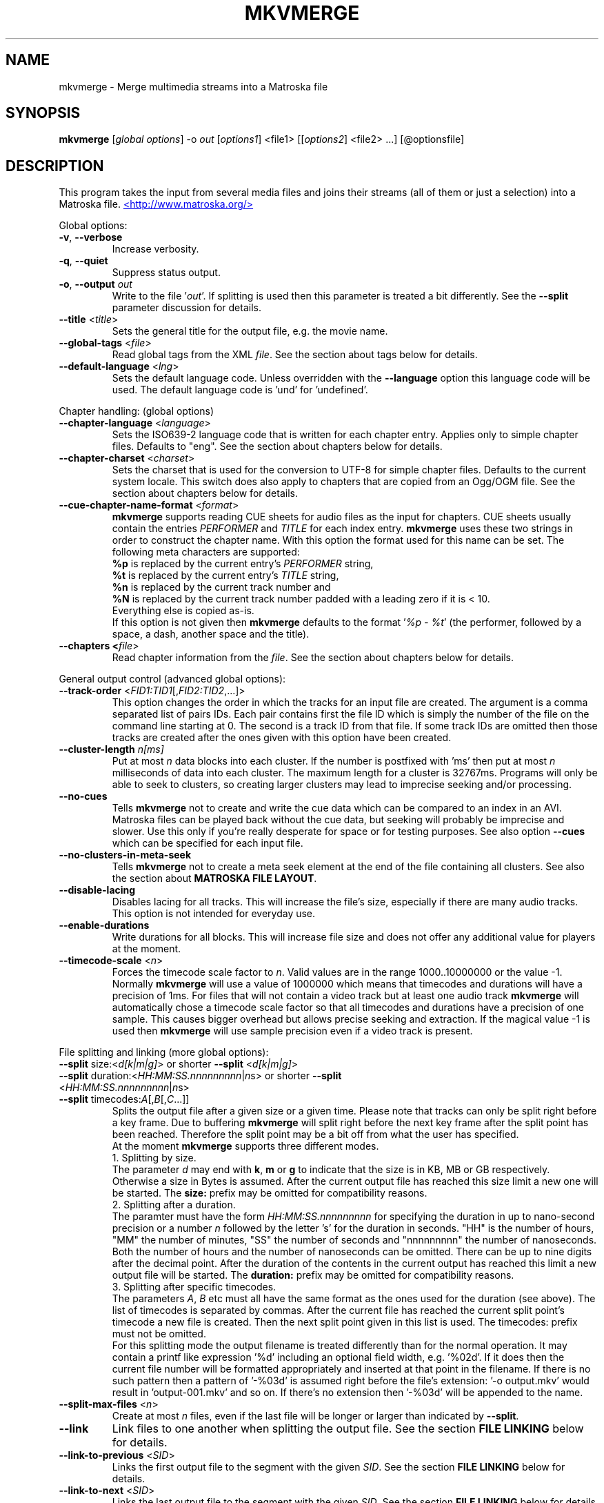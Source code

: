 .TH MKVMERGE "1" "March 2008" "mkvmerge v2.2.0" "User Commands"


.SH NAME
mkvmerge \- Merge multimedia streams into a Matroska file


.SH SYNOPSIS
.B mkvmerge
[\fIglobal options\fR] \-o \fIout\fR [\fIoptions1\fR] <file1> [[\fIoptions2\fR] <file2> ...] [@optionsfile]


.SH DESCRIPTION
.LP
This program takes the input from several media files and joins
their streams (all of them or just a selection) into a Matroska file.
.UR http://www.matroska.org/
<http://www.matroska.org/>
.UE


.LP
Global options:
.TP
\fB\-v\fR, \fB\-\-verbose\fR
Increase verbosity.
.TP
\fB\-q\fR, \fB\-\-quiet\fR
Suppress status output.
.TP
\fB\-o\fR, \fB\-\-output\fR \fIout\fR
Write to the file '\fIout\fR'.
If splitting is used then this parameter is treated a bit differently.
See the \fB\-\-split\fR parameter discussion for details.
.TP
\fB\-\-title\fR <\fItitle\fR>
Sets the general title for the output file, e.g. the movie name.
.TP
\fB\-\-global\-tags\fR <\fIfile\fR>
Read global tags from the XML \fIfile\fR. See the section about tags
below for details.
.TP
\fB\-\-default\-language\fR <\fIlng\fR>
Sets the default language code. Unless overridden with the \fB\-\-language\fR
option this language code will be used. The default language code is 'und'
for 'undefined'.

.LP
Chapter handling: (global options)
.TP
\fB\-\-chapter\-language\fR <\fIlanguage\fR>
Sets the ISO639-2 language code that is written for each chapter entry. Applies
only to simple chapter files. Defaults to "eng". See the section about chapters
below for details.
.TP
\fB\-\-chapter\-charset\fR <\fIcharset\fR>
Sets the charset that is used for the conversion to UTF-8 for simple chapter
files.
Defaults to the current system locale.
This switch does also apply to chapters that are copied from an Ogg/OGM file.
See the section about chapters below for details.
.TP
\fB\-\-cue\-chapter\-name\-format\fR <\fIformat\fR>
\fBmkvmerge\fR supports reading CUE sheets for audio files as the input for
chapters. CUE sheets usually contain the entries \fIPERFORMER\fR and
\fITITLE\fR for each index entry. \fBmkvmerge\fR uses these two strings
in order to construct the chapter name. With this option the format used
for this name can be set. The following meta characters are supported:
.br
\fB%p\fR is replaced by the current entry's \fIPERFORMER\fR string,
.br
\fB%t\fR is replaced by the current entry's \fITITLE\fR string,
.br
\fB%n\fR is replaced by the current track number and
.br
\fB%N\fR is replaced by the current track number padded with a leading zero if
it is < 10.
.br
Everything else is copied as-is.
.br
If this option is not given then \fBmkvmerge\fR defaults to the
format '\fI%p - %t\fR' (the performer, followed by a space, a dash,
another space and the title).
.TP
\fB\-\-chapters <\fIfile\fR>
Read chapter information from the \fIfile\fR. See the section about chapters
below for details.

.LP
General output control (advanced global options):
.TP
\fB\-\-track\-order\fR <\fIFID1:TID1\fR[,\fIFID2:TID2\fR,...]>
This option changes the order in which the tracks for an input file are
created. The argument is a comma separated list of pairs IDs. Each pair
contains first the file ID which is simply the number of the file on the
command line starting at 0. The second is a track ID from that file.
If some track IDs are omitted then those tracks are created after the
ones given with this option have been created.
.TP
\fB\-\-cluster\-length \fR \fIn[ms]\fR
Put at most \fIn\fR data blocks into each cluster. If the number is
postfixed with 'ms' then put at most \fIn\fR milliseconds of data into
each cluster. The maximum length for a cluster is 32767ms. Programs will
only be able to seek to clusters, so creating larger clusters may lead to
imprecise seeking and/or processing.
.TP
\fB\-\-no\-cues\fR
Tells \fBmkvmerge\fR not to create and write the cue data which can be compared
to an index in an AVI. Matroska files can be played back without the cue
data, but seeking will probably be imprecise and slower. Use this only if
you're really desperate for space or for testing purposes. See also option
\fB\-\-cues\fR which can be specified for each input file.
.TP
\fB\-\-no\-clusters\-in\-meta\-seek\fR
Tells \fBmkvmerge\fR not to create a meta seek element at the end of the file
containing all clusters. See also the section about \fBMATROSKA FILE LAYOUT\fR.
.TP
\fB\-\-disable\-lacing\fR
Disables lacing for all tracks. This will increase the file's size, especially
if there are many audio tracks. This option is not intended for everyday use.
.TP
\fB\-\-enable\-durations\fR
Write durations for all blocks. This will increase file size and does not
offer any additional value for players at the moment.
.TP
\fB\-\-timecode\-scale\fR <\fIn\fR>
Forces the timecode scale factor to \fIn\fR.
Valid values are in the range 1000..10000000 or the value -1.
Normally \fBmkvmerge\fR will use a value of 1000000 which
means that timecodes and durations will have a precision of 1ms.
For files that will not contain a video track but at least one audio
track \fBmkvmerge\fR will automatically chose a timecode scale factor so
that all timecodes and durations have a precision of one sample.
This causes bigger overhead but allows precise seeking and extraction.
If the magical value -1 is used then \fBmkvmerge\fR will use sample precision
even if a video track is present.

.LP
File splitting and linking (more global options):
.TP
\fB\-\-split\fR size:<\fId[k|m|g]\fR> or shorter \fB\-\-split\fR <\fId[k|m|g]\fR>
.TP
\fB\-\-split\fR duration:<\fIHH:MM:SS.nnnnnnnnn\fR|\fIn\fRs> or shorter \fB\-\-split\fR <\fIHH:MM:SS.nnnnnnnnn\fR|\fIn\fRs>
.TP
\fB\-\-split\fR timecodes:\fIA\fR[,\fIB\fR[,\fIC\fR...]]
Splits the output file after a given size or a given time.
Please note that tracks can only be split right before a key frame.
Due to buffering \fBmkvmerge\fR will split right before the next
key frame after the split point has been reached.
Therefore the split point may be a bit off from what the user has specified.
.br
At the moment \fBmkvmerge\fR supports three different modes.
.br
1. Splitting by size.
.br
The parameter \fId\fR may end with \fBk\fR, \fBm\fR or \fBg\fR to indicate
that the size is in KB, MB or GB respectively.
Otherwise a size in Bytes is assumed.
After the current output file has reached this size limit a new one will
be started.
The \fBsize:\fR prefix may be omitted for compatibility reasons.
.br
2. Splitting after a duration.
.br
The paramter must have the form \fIHH:MM:SS.nnnnnnnnn\fR for specifying the
duration in up to nano-second precision or a number \fIn\fR followed by the
letter 's' for the duration in seconds.
"HH" is the number of hours, "MM" the number of minutes, "SS" the number
of seconds and "nnnnnnnnn" the number of nanoseconds.
Both the number of hours and the number of nanoseconds can be omitted.
There can be up to nine digits after the decimal point.
After the duration of the contents in the current output has reached this limit
a new output file will be started.
The \fBduration:\fR prefix may be omitted for compatibility reasons.
.br
3. Splitting after specific timecodes.
.br
The parameters \fIA\fR, \fIB\fR etc must all have the same format as the ones
used for the duration (see above).
The list of timecodes is separated by commas.
After the current file has reached the current split point's timecode a new
file is created.
Then the next split point given in this list is used.
The \fRtimecodes:\fR prefix must not be omitted.
.br
For this splitting mode the output filename is treated differently than for
the normal operation. It may contain a printf like expression '%d' including
an optional field width, e.g. '%02d'. If it does then the current file number
will be formatted appropriately and inserted at that point in the filename.
If there is no such pattern then a pattern of '-%03d' is assumed right before
the file's extension: '-o output.mkv' would result in 'output-001.mkv' and
so on. If there's no extension then '-%03d' will be appended to the name.
.TP
\fB\-\-split\-max\-files\fR <\fIn\fR>
Create at most \fIn\fR files, even if the last file will be longer or larger
than indicated by \fB\-\-split\fR.
.TP
\fB\-\-link\fR
Link files to one another when splitting the output file. See the
section \fBFILE LINKING\fR below for details.
.TP
\fB\-\-link\-to\-previous\fR <\fISID\fR>
Links the first output file to the segment with the given \fISID\fR. See the
section \fBFILE LINKING\fR below for details.
.TP
\fB\-\-link\-to\-next\fR <\fISID\fR>
Links the last output file to the segment with the given \fISID\fR. See the
section \fBFILE LINKING\fR below for details.

.LP
Attachment support (more global options):
.TP
\fB\-\-attachment\-description\fR <\fIdescription\fR>
Plain text description of the following attachment. Applies to the next
\fB\-\-attach\-file\fR or \fB\-\-attach\-file\-once\fR command.
.TP
\fB\-\-attachment\-mime\-type\fR <\fIMIME type\fR>
MIME type of the following attachment. Applies to the next
\fB\-\-attach\-file\fR or \fB\-\-attach\-file\-once\fR command.
A list of officially recognized MIME types can be found e.g. at
.UR ftp://ftp.isi.edu/in-notes/iana/assignments/media-types/media-types
<ftp://ftp.isi.edu/in-notes/iana/assignments/media-types/media-types>
The MIME type is mandatory for an attachment.
.TP
\fB\-\-attachment\-name\fR <\fIname\fR>
Sets the name that will be stored in the output file for this attachment.
If this option is not given then the name will be derived from the
file name of the attachment as given with the \fB\-\-attach\-file\fR or
the \fB\-\-attach\-file\-once\fR option.
.TP
\fB\-\-attach\-file\fR <\fIfile name\fR>
.TP
\fB\-\-attach\-file\-once\fR <\fIfile name\fR>
Creates a file attachment inside the Matroska file. The MIME type must have
been set before this option can used. The difference between the two forms
is that during splitting the files attached with \fB\-\-attach\-file\fR are
attached to all output files while the ones attached with
\fB\-\-attach\-file\-once\fR are only attached to the first file created.
If splitting is not used then both do the same.
.br
\fBmkvextract\fR can be used to extract attached files from a Matroska file.
.br
\fBNote:\fR If an input file is a Matroska file then the attached files will
not be copied to the output file(s). This may change in the future.


.LP
Options that can be used for each input file:
.TP
\fB\-a\fR, \fB\-\-atracks\fR <\fIn\fR,\fIm\fR,...>
Copy the audio tracks \fIn\fR, \fIm\fR etc. The numbers are track IDs which
can be obtained with the \fB\-\-identify\fR switch. They're \fBnot\fR simply
the track numbers (see section \fBTRACK IDS\fR). Default: copy all audio
tracks.
.TP
\fB\-d\fR, \fB\-\-vtracks\fR <\fIn\fR,\fIm\fR,...>
Copy the video tracks \fIn\fR, \fIm\fR etc. The numbers are track IDs which
can be obtained with the \fB\-\-identify\fR switch (see
section \fBTRACK IDS\fR). They're \fBnot\fR simply
the track numbers. Default: copy all video tracks.
.TP
\fB\-s\fR, \fB\-\-stracks\fR <\fIn\fR,\fIm\fR,...>
Copy the subtitle tracks \fIn\fR, \fIm\fR etc. The numbers are track IDs which
can be obtained with the \fB\-\-identify\fR switch (see
section \fBTRACK IDS\fR). They're \fBnot\fR simply
the track numbers. Default: copy all subtitle tracks.
.TP
\fB\-b\fR, \fB\-\-btracks\fR <\fIn\fR,\fIm\fR,...>
Copy the button tracks \fIn\fR, \fIm\fR etc.
The numbers are track IDs which can be obtained with the \fB\-\-identify\fR
switch (see section \fBTRACK IDS\fR).
They're \fBnot\fR simply the track numbers.
Default: copy all button tracks.
.TP
\fB\-A\fR, \fB\-\-noaudio\fR
Don't copy any audio track from this file.
.TP
\fB\-D\fR, \fB\-\-novideo\fR
Don't copy any video track from this file.
.TP
\fB\-S\fR, \fB\-\-nosubs\fR
Don't copy any subtitle track from this file.
.TP
\fB\-B\fR, \fB\-\-nobuttons\fR
Don't copy any button track from this file.
.TP
\fB\-\-no\-chapters\fR
If the source is a Matroska file then don't copy chapters from it.
.TP
\fB\-\-no\-attachments\fR
If the source is a Matroska file then don't copy attachments from it.
.TP
\fB\-\-no\-tags\fR
If the source is a Matroska file then don't copy tags from it.
.TP
\fB\-y\fR, \fB\-\-sync\fR <\fITID\fR:\fId\fR[,\fIo\fR[/\fIp\fR]]>
Adjust the timecodes of the track with the id \fITID\fR by \fId\fR
ms. The track IDs are the same as the ones given with \fB\-\-identify\fR (see
section \fBTRACK IDS\fR).
.br
\fIo\fR/\fIp\fR: adjust the timestamps by \fIo\fR/\fIp\fR to fix
linear drifts. \fIp\fR defaults to 1 if omitted. Both \fIo\fR and
\fIp\fR can be floating point numbers.
.br
Defaults: no manual sync correction (which is the same as \fId\fR = 0 and
\fIo\fR/\fIp\fR = 1.0).
.br
This option can be used multiple times for an input file applying to several
tracks by selecting different track IDs each time.
\fB\-\-cues\fR <\fITID\fR:\fInone\fR|\fIiframes\fR|\fIall\fR>
Controls for which tracks cue (index) entries are created for the given track
(see section \fBTRACK IDS\fR). \fInone\fR inhibits the creation of cue entries.
For \fIiframes\fR only blocks with no backward or forward
references ( = I frames in video tracks) are put into the cue sheet. \fIall\fR
causes \fBmkvmerge\fR to create cue entries for all blocks which will make
the file very big.
.br
The default is \fIiframes\fR for video tracks and \fInone\fR for all others.
See also option \fB\-\-no\-cues\fR which inhibits the creation of cue
entries regardless of the \fB\-\-cues\fR options used.
.br
This option can be used multiple times for an input file applying to several
tracks by selecting different track IDs each time.
.TP
\fB\-\-default\-track\fR <\fITID[:bool]\fR>
Sets the 'default' flag for the given track (see section \fBTRACK IDS\fR)
if the optional argument \fIbool\fR is not present.
If the user does not explicitly select a track himself then the player should
prefer the track that has his 'default' flag set. Only one track of each kind
(audio, video, subtitles, buttons) can have his 'default' flag set.
If the user wants no track to have the default track flag set then he has to
set \fIbool\fR to \fI0\fR for all tracks.
.br
This option can be used multiple times for an input file applying to several
tracks by selecting different track IDs each time.
.TP
\fB\-\-blockadd\fR <\fITID\fR:\fIlevel\fR>
Keep only the BlockAdditions up to this \fIlevel\fR for the given track.
The default is to keep all levels.
This option only affects certain kinds of codecs like WAVPACK4.
.TP
\fB\-\-track\-name\fR <\fITID\fR:\fIname\fR>
Sets the track name for the given track (see section \fBTRACK IDS\fR) to
\fIname\fR.
.TP
\fB\-\-language\fR <\fITID\fR:\fIlanguage\fR>
Sets the language for the given track (see section \fBTRACK IDS\fR). Both
ISO639-2 language codes and ISO639-1 country codes are allowed. The country
codes will be converted to language codes automatically.
All languages including their ISO639-2 codes can be
listed with the \fB\-\-list\-languages\fR option.
.br
This option can be used multiple times for an input file applying to several
tracks by selecting different track IDs each time.
.TP
\fB\-t\fR, \fB\-\-tags\fR <\fITID\fR:\fIfile\fR>
Read tags for the track with the number \fITID\fR from the \fIfile\fR. See
the section about tags below for details.
.TP
\fB\-\-aac\-is\-sbr\fR <\fITID[:0|1]\fR>
Tells \fBmkvmerge\fR that the track with the ID \fITID\fR is SBR AAC (also
known as HE-AAC or AAC+). This options is needed if a) the source file is an
AAC file (NOT for a Matroska file) and b) the AAC file contains SBR AAC data.
The reason for this switch is that it is technically impossible to
automatically tell normal AAC data from SBR AAC data without decoding a
complete AAC frame. As there are several patent issues with AAC decoders I
won't implement this decoding stage. So for SBR AAC files this switch is
mandatory. The resulting file might not play back correctly or even not at
all if the switch was omitted.
.br
If the source file is a Matroska file then the CodecID should be enough to
detect SBR AAC. However, if the CodecID is wrong then this switch can be used
to correct that.
.br
If mkvmerge wrongfully detects that an AAC file is SBR then you can add
":0" to the track ID.
.TP
\fB\-\-timecodes\fR <\fITID\fR:\fIfilename\fR>
Read the timecodes to be used for the specific track ID from \fIfilename\fR.
These timecodes forcefully override the timecodes that \fBmkvmerge\fR
normally calculates. Read the section about \fBEXTERNAL TIMECODE FILES\fR.
.TP
\fB\-\-default\-duration\fR <\fITID\fR:\fIx\fR>
Forces the default duration of a given track to the specified value.
The argument \fIx\fR must be postfixed with \fBs\fR, \fBms\fR, \fBus\fR,
\fBns\fR or \fBfps\fR to specify the default duration in seconds, milliseconds,
microseconds, nanoseconds or "frames per second" respectively.
The number \fIx\fR itself can be a floating point number or a fraction.
.br
This argument is mainly useful for debugging purposes and should normally
not be used.
If the default duration is not forced then mkvmerge will try to derive the
track's default duration from the container and/or codec used.
The only case in which this option is of use is when adding AVC/h.264
elementary streams because these do not contain information about their
number of frames or a default duration for each frame.
For such files \fBmkvmerge\fR will assume a default duration of 25fps
unless overridden.
.TP
\fB\-\-nalu\-size\-length\fR <\fITID\fR:\fIn\fR>
Forces the NALU size length to \fIn\fR bytes.
This parameter is only used if the AVC/h.264 elementary stream packetizer
is used.
If left out it defaults to 2 bytes, but there are files that contain frames or
slices that are bigger than 65535 bytes.
For such files you have to use this parameter and increase the size to 3 or
\fBmkvmerge\fR will abort with an error.
.TP
\fB\-\-append\-to\fR <\fISFID1:STID1:DFID1:DTID1\fR[,...]>
This option controls to which track another track is appended.
Each spec contains four IDs: a file ID, a track ID, another file ID and
a second track ID.
The first pair, "source file ID" and "source track ID", identifies the track
that is to be appended.
The second pair, "destination file ID" and "destination track ID", identifies
the track the first one is appended to.
.br
If this option has been omitted then a standard mapping is used.
This standard mapping appends each track from the current file to a track
from the previous file with the same track ID.
This allows for easy appending if a movie has been split into two parts
and both file have the same number of tracks and track IDs with the
command
.br
\fBmkvmerge -o output.mkv part1.mkv +part2.mkv\fR

.LP
Options that only apply to video tracks:
.TP
\fB\-f\fR, \fB\-\-fourcc\fR <\fITID\fR:\fIFourCC\fR>
Forces the FourCC to the specified value. Works only for video tracks in the
\'MS compatibility mode'.
.TP
\fB\-\-display\-dimensions\fR <\fITID\fR:\fIwidth\fRx\fIheight\fR>
Matroska files contain two values that set the display properties that a
player should scale the image on playback to: display width and display height.
These values can be set with this option, e.g. '1:640x480'.
.br
Another way to specify the values is to use the
\fB\-\-aspect\-ratio\fR or the \fB\-\-aspect\-ratio\-factor\fR
option (see below).
These options are mutually exclusive.
.TP
\fB\-\-aspect\-ratio\fR <\fITID\fR:\fIar\fR|\fIw\fR/\fIh\fR>
Matroska files contain two values that set the display properties that
a player should scale the image on playback to: display width and
display height.  With this option \fBmkvmerge\fR will automatically
calculate the display width and display height based on the image's
original width and height and the aspect ratio given with this option.
The ratio can be given either as a floating point number or as
\'width/height', e.g. 16/9.
.TP
\fB\-\-aspect\-ratio\-factor\fR <\fITID\fR:\fIar\fR|\fIw\fR/\fIh\fR>
Another way to set the aspect ratio is to specify a factor. The original
aspect ratio is first multiplied with this factor and used as the target
aspect ratio afterwards.
.br
Another way to specify the values is to use the
\fB\-\-aspect\-ratio\fR option (see above). These options are mutually
exclusive.
.TP
\fB\-\-cropping\fR <\fITID\fR:\fIleft\fR,\fItop\fR,\fIright\fR,\fIbottom\fR>
Sets the pixel cropping parameters of a video track to the given values.
.TP
\fB\-\-stereo\-mode\fR <\fITID\fR:\fIn\fR|\fIkeyword\fR>
Sets the stereo mode for the video track with the track ID \fITID\fR.
The mode can either be a number \fIn\fR between 0 and 3 or one of the
keywords \fInone\fR (same as n=0), \fIright\fR (same as n=1), \fIleft\fR
(same as n=2) or \fIboth\fR (same as n=3).
.LP
Options that only apply to text subtitle tracks:
.TP
\fB\-\-sub\-charset\fR <\fITID\fR:\fIcharset\fR>
Sets the charset for the conversion to UTF-8 for UTF-8 subtitles for the given
track ID. If not specified the charset will be derived from the current locale
settings. Note that a charset is not needed for subtitles read from Matroska
files or from Kate streams, as these are always stored in UTF-8.
.br
This option can be used multiple times for an input file applying to several
tracks by selecting different track IDs each time.
.LP
Options that only apply to VobSub subtitle tracks:
.TP
\fB\-\-compression\fR <\fITID\fR:\fImethod\fR>
Selects the compression method to be used for the VobSub track. Note that the
player also has to support this method! Valid values are 'none' and 'zlib'.
The default is 'zlib' compression.
.LP
Other options:
.TP
\fB\-i\fR, \fB\-\-identify\fR <\fIfilename\fR>
Will let \fBmkvmerge\fR probe the single file and report its type, the tracks
contained in the file and their track IDs. If this option is used then the
only other option allowed is the filename.
.TP
\fB\-l\fR, \fB\-\-list\-types\fR
Lists supported input file types.
.TP
\fB\-\-list\-languages\fR
Lists all languages and their ISO639-2 code which can be used with the
\fB\-\-language\fR option.
.TP
\fB\-\-priority\fR <\fIpriority\fR>
Sets the process priority that \fBmkvmerge\fR runs with. Valid values are
"lowest", "lower", "normal", "higher" and "highest". If nothing is given then
"normal" is used. On Unix like systems \fBmkvmerge\fR will use the nice(2)
function. Therefore only the super user can use "higher" and "highest". On
Windows all values are useable for every user.
.TP
\fB\-\-command\-line\-charset\fR <\fIcharset\fR>
Sets the charset to convert strings given on the command line from. It defaults
to the charset given by system's current locale. This settings applies to
arguments of the following options: \fB\-\-title\fR, \fB\-\-track\-name\fR and
\fB\-\-attachment\-description\fR.
.TP
\fB\-\-output\-charset\fR <\fIcharset\fR>
Sets the charset to which strings are converted that are to be output.
It defaults to the charset given by system's current locale.
.TP
\fB-r\fR, \fB\-\-redirect\-output\fR <\fIfilename\fR>
Writes all messages to the file \fIfilename\fR instead of to the console.
While this can be done easily with output redirection there are cases in which
this option is needed: when the terminal reinterprets the output before
writing it to a file.
The charset set with \fB\-\-output-charset\fR is honored.
.TP
\fB@\fR\fIoptionsfile\fR
Reads additional command line arguments from the file \fIoptionsfile\fR.
Lines whose first non-whitespace character is a hash mark (#) are treated
as comments and ignored. White spaces at the start and end of a line will
be stripped. Each line must contain exactly one option.
There is no meta character escaping.
.br
The command line \fBmkvmerge \-o "my file.mkv" -A "a movie.avi" sound.ogg\fR
could be converted into the following option file:
.br
# Write to the file "my file.mkv".
.br
\-o
.br
my file.mkv
.br
# Only take the video from "a movie.avi".
.br
\-A
.br
a movie.avi
.br
sound.ogg
.TP
\fB\-h\fR, \fB\-\-help\fR
Show usage information.
.TP
\fB\-V\fR, \fB\-\-version\fR
Show version information.


.SH USAGE
.LP
For each file the user can select which tracks \fBmkvmerge\fR should take.
They are all put into the file specified with '-o'. A list of known
(and supported) source formats can be obtained with the '-l' option.


.SH EXAMPLES
.LP
Let's assume you have a file called \fIMyMovie.avi\fP and the audio track in a
separate file, e.g. \fIMyMovie.wav\fP. First you want to encode the audio to
OGG:
.LP
$ \fBoggenc -q4 -oMyMovie.ogg MyMovie.wav\fP
.LP
After a couple of minutes you can join video and audio:
.LP
$ \fBmkvmerge -o MyMovie-with-sound.mkv MyMovie.avi MyMovie.ogg\fP
.LP
If your AVI already contains an audio track then it will be copied as well
(if \fBmkvmerge\fR supports the audio format). To avoid that simply do
.LP
$ \fBmkvmerge -o MyMovie-with-sound.mkv -A MyMovie.avi MyMovie.ogg\fP
.LP
After some minutes of consideration you rip another audio track, e.g.
the director's comments or another language to \fIMyMovie-add-audio.wav\fP.
Encode it again and join it up with the other file:
.LP
$ \fBoggenc -q4 -oMyMovie-add-audio.ogg MyMovie-add-audio.wav\fP
.br
$ \fBmkvmerge -o MM-complete.mkv MyMovie-with-sound.mkv MyMovie-add-audio.ogg\fP
.LP
The same result can be achieved with
.LP
$ \fBmkvmerge -o MM-complete.mkv -A MyMovie.avi MyMovie.ogg \\\fP
.br
  \fBMyMovie-add-audio.ogg\fP
.LP
Now fire up mplayer and enjoy. If you have multiple audio tracks (or even
video tracks) then you can tell mplayer which track to play with the
\&'\fB-vid\fP' and '\fB-aid\fP' parameters. These are 0-based and do not
distinguish between video and audio.
.LP
If you need an audio track synchronized you can do that easily. First find
out which track ID the Vorbis track has with
.LP
$ \fBmkvmerge --identify outofsync.ogg\fP
.LP
Now you can use that ID in the following command line:
.LP
$ \fBmkvmerge -o goodsync.mkv -A source.avi -y 12345:200 outofsync.ogg\fP
.LP
This would add 200ms of silence at the beginning of the audio track with the
ID 12345 taken from \fIoutofsync.ogg\fP.
.LP
Some movies start synced correctly but slowly drift out of sync. For these
kind of movies you can specify a delay factor that is applied to all
timestamps - no data is added or removed. So if you make that factor too
big or too small you'll get bad results. An example is that an episode
I transcoded was 0.2 seconds out of sync at the end of the movie which
was 77340 frames long. At 29.97fps 0.2 seconds correspond to approx. 6
frames. So I did
.LP
$ \fBmkvmerge -o goodsync.mkv -y 23456:0,77346/77340 outofsync.mkv\fP
.LP
The result was fine.
.LP
The sync options can also be used for subtitles in the same manner.
.LP
For text subtitles you can either use some Windows software (like
\fBSubRipper\fR) or the \fBsubrip\fR package found in \fBtranscode(1)\fR's
sources (in \fBcontrib/subrip\fR). The general process is:
.TP
1.
extract a raw subtitle stream from the source:
.br
$ \fBtccat -i /path/to/copied/dvd/ -T 1 -L | \\
.br
    tcextract -x ps1 -t vob -a 0x20 | \\
.br
    subtitle2pgm -o mymovie\fP
.TP
2.
convert the resulting PGM images to text with \fBgocr\fP:
.br
$ \fBpgm2txt mymovie\fP
.TP
3.
spell-check the resulting text files:
.br
$ \fBispell -d american *txt\fP
.TP
4.
convert the text files to a SRT file:
.br
$ \fBsrttool -s -w -i mymovie.srtx -o mymovie.srt\fP
.LP
The resulting file can be used as another input file for \fBmkvmerge\fR:
.LP
$ \fBmkvmerge -o mymovie.mkv mymovie.avi mymovie.srt\fP
.LP
If you want to specify the language for a given track then this is easily
done. First find out the ISO639-2 code for your language. \fBmkvmerge\fR
can list all of those codes for you:
.LP
$ \fBmkvmerge --list-languages\fR
.LP
Search the list for the languages you need. Let's assume you have put two
audio tracks into a Matroska file and want to set their language codes and
that their track IDs are 2 and 3. This can be done with
.LP
$ \fBmkvmerge -o with-lang-codes.mkv --language 2:ger --language 3:dut
without-lang-codes.mkv\fR
.LP
As you can see you can use the \fB--language\fR switch multiple times.
.LP
Maybe you'd also like to have the player use the Dutch language as the default
language. You also have extra subtitles, e.g. in English and French, and want
to have the player display the French ones by default. This can be done with
.LP
$ \fBmkvmerge -o with-lang-codes.mkv --language 2:ger --language 3:dut
--default-track 3 without-lang-codes.mkv --language 0:eng english.srt
--default-track 0 --language 0:fre french.srt\fR
.LP
If you do not see the language or default track flags that you've specified
in \fBmkvinfo\fR's output then please read the section about \fBDEFAULT
VALUES\fR.


.SH TRACK IDS
.LP
Some of the options for \fBmkvmerge\fR need a track ID to specify which track
they should be applied to.
Those track IDs are printed by the readers when demuxing the current input
file, or if \fBmkvmerge\fR is called with the \fB\-\-identify\fR option.
An example for such output:
.LP
$ \fBmkvmerge -i v.mkv\fR
.br
File 'v.mkv': container: Matroska
.br
Track ID 1: video (V_MS/VFW/FOURCC, DIV3)
.br
Track ID 2: audio (A_MPEG/L3)
.LP
Track IDs are assigned like this:
.TP
*
AVI files: The video track has the ID 0. All audio tracks get the ID 1, 2...
.TP
*
AAC, AC3, MP3, SRT and WAV files: The one 'track' in that file gets the ID 0.
.TP
*
Ogg/OGM files: The track's ID is its position in the Ogg stream.
The first stream encountered has the ID 0, the second one the ID 1 etc.
.TP
*
Matroska files: The track's ID is the track number as reported by \fBmkvinfo\fR
or \fBmkvmerge \-\-identify\fR. It is \fBnot\fR the track UID.
.LP
The special track ID '-1' is a wild card and applies the given switch to all
tracks that are read from an input file. This was the behavior of these
switches prior to version 0.4.4.
.LP
The options that use the track IDs are the ones whose description contains
\'TID\'.
The following options use track IDs as well: \fB\-\-atracks\fR,
\fB\-\-vtracks\fR, \fB\-\-stracks\fR and \fB\-\-btracks\fR.


.SH SUBTITLES
.LP
There are several text subtitle formats that can be embedded into
Matroska.  At the moment \fBmkvmerge\fR supports only text, VobSub and
Kate subtitle formats. Text subtitles must be recoded to UTF-8 so that
they can be displayed correctly by a player. Kate subtitles are
already in UTF-8 format.
.LP
\fBmkvmerge\fR does this conversion automatically based on the system's current
locale. If the subtitle charset is not the same as
the system's current charset then the user can use \fB\-\-sub\-charset\fR
switch. If the subtitles are already encoded in UTF-8 then you can use
\fB\-\-sub\-charset UTF\-8\fR.
.LP
The following subtitle formats are supported at the moment:
.TP
*
Subtitle Ripper (SRT) files
.TP
*
Substation Alpha (SSA) / Advanced Substation Alpha scripts (ASS)
.TP
*
Kate streams in Ogg


.SH FILE LINKING
.LP
Matroska supports file linking which simply says that a specific file is the
predecessor or successor of the current file. To be precise, it's not really
the files that are linked but the Matroska segments. As most files will
probably only contain one Matroska segment I simply say 'file linking'
although 'segment linking' would be more appropriate.
.LP
Each segment is identified by a unique 128 bit wide segment UID. This
UID is automatically generated by \fBmkvmerge\fR. The linking is done
primarily via putting the segment UIDs (short: SID) of the
previous/next file into the segment header
information. \fBmkvinfo(1)\fR prints these SIDs if it finds them.
.LP
If a file is split into several smaller ones and linking is used then the
timecodes will not start at 0 again but will continue where the last file
has left off. This way the absolute time is kept even if the previous files
are not available (e.g. when streaming). If no linking is used then the
timecodes should start at 0 for each file. By default \fBmkvmerge\fR does not
use file linking. If you want that you can turn it on with the
\'\fB\-link\fR\' option. This option is only useful if splitting
is activated as well.
.LP
Regardless of whether splitting is active or not the user can tell
\fBmkvmerge\fR to link the produced files to specific SIDs. This is achieved
with the options '\fB\-\-link\-to\-previous\fR' and '\fB\-\-link\-to\-next\fR'.
These options accept a segment SID in the format that \fBmkvinfo(1)\fR
outputs: 16 hexadecimal numbers between 0x00 and 0xff prefixed with '0x' each,
e.g. \fI0x41 0xda 0x73 0x66 0xd9 0xcf 0xb2 0x1e 0xae 0x78 0xeb 0xb4 0x5e 0xca
0xb3 0x93\fR. Alternatively a shorter form can be used: 16 hexadecimal numbers
between 0x00 and 0xff without the '0x' prefixes and without the spaces, e.g.
\fI41da7366d9cfb21eae78ebb45ecab393\fR.
.LP
If splitting is used then the first file is linked to the SID given with
\'\fB\-\-link\-to\-previous\fR\' and the last file is linked to the SID given
with \'\fB\-\-link\-to\-next\fR\'. If splitting is not used then the one
output file will be linked to both of the two SIDs.


.SH DEFAULT VALUES
.LP
The Matroska specs say that some elements have a default value. Usually an
element is not written to the file if its value is equal to its default
value in order to save space. The elements that the user might miss in
\fBmkvinfo\fR's output are the \fIlanguage\fR and the \fIdefault track flag\fR.
The default value for the \fIlanguage\fR is English (\fIeng\fR),
and the default value for the \fIdefault track flag\fR is \fItrue\fR. Therefore
if you used \fB--language 0:eng\fR for a track then it will not show up
in \fBmkvinfo\fR's output.


.SH ATTACHMENTS
.LP
Maybe you also want to keep some photos along with your Matroska file, or
you're using SSA subtitles and need a special TrueType font that's really
rare. In these cases you can attach those files to the Matroska file. They
will not be just appended to the file but embedded in it. A player can then
show those files (the 'photos' case) or use them to render the subtitles
(the 'TrueType fonts' case).
.LP
Here's an example how to attach a photo and a TrueType font to the output
file:
.br
$ \fBmkvmerge -o output.mkv -A video.avi sound.ogg \-\-attachment\-description
"Me and the band behind the stage in a small get-together"
\-\-attachment\-mime\-type image/jpeg \-\-attach\-file me_and_the_band.jpg
\-\-attachment\-description "The real rare and unbelievably good looking font"
\-\-attachment\-type application/octet\-stream
\-\-attach\-file really_cool_font.ttf


.SH CHAPTERS
.LP
The Matroska chapter system is more powerful than the old known system used
by OGMs. The full specs can be found at
.UR http://www.matroska.org/technical/specs/chapters/index.html
<http://www.matroska.org/technical/specs/chapters/index.html>
.LP
\fBmkvmerge\fR supports two kinds of chapter files as its input. The first
format, called 'simple chapter format', is the same format that the OGM tools
expect. The second format is a XML based chapter format which supports all
of Matroska's chapter functionality.
.LP
\fBThe simple chapter format\fR

It looks basically like this:
.LP
CHAPTER01=00:00:00.000
.br
CHAPTER01NAME=Intro
.br
CHAPTER02=00:02:30.000
.br
CHAPTER02NAME=Baby prepares to rock
.br
CHAPTER03=00:02:42.300
.br
CHAPTER03NAME=Baby rocks the house
.LP
\fBmkvmerge\fR will transform every pair or lines (CHAPTERxx and CHAPTERxxNAME)
into one Matroska \fIChapterAtom\fR. It does not set any
\fIChapterTrackNumber\fR which means that the chapters all apply to all
tracks in the file.
.LP
The charset used in the file is assumed to be the same charset that the
current system's locale returns. If this is not the case then the switch
\fI\-\-chapter\-charset\fR should be used. If the file contains a valid
BOM (byte order marker) then all UTF styles are converted automatically.
In this case \fI\-\-chapter\-charset\fR is simply ignored. You can use
\fBmkvinfo\fR or \fBmkvextract\fR to verify that the chapter names have
been converted properly.
.LP
\fBThe XML based chapter format\fR

The XML based chapter format looks like this:
.LP
<?xml version="1.0" encoding="ISO-8859-1"?>
.br
<!DOCTYPE Chapters SYSTEM "matroskachapters.dtd">
.br
<Chapters>
.br
  <EditionEntry>
.br
    <ChapterAtom>
.br
      <ChapterTimeStart>00:00:30.000</ChapterTimeStart>
.br
      <ChapterTimeEnd>00:01:20.000</ChapterTimeEnd>
.br
      <ChapterDisplay>
.br
        <ChapterString>A short chapter</ChapterString>
.br
        <ChapterLanguage>eng</ChapterLanguage>
.br
      </ChapterDisplay>
.br
      <ChapterAtom>
.br
        <ChapterTimeStart>00:00:46.000</ChapterTimeStart>
.br
        <ChapterTimeEnd>00:01:10.000</ChapterTimeEnd>
.br
        <ChapterDisplay>
.br
          <ChapterString>A part of that short chapter</ChapterString>
.br
          <ChapterLanguage>eng</ChapterLanguage>
.br
        </ChapterDisplay>
.br
      </ChapterAtom>
.br
    </ChapterAtom>
.br
  </EditionEntry>
.br
</Chapters>

With this format three things are possible that are not possible with the
simple chapter format: 1) The timestamp for the end of the chapter can be
set, 2) chapters can be nested, 3) the language and country can be set.
.LP
The mkvtoolnix distribution contains some sample files in the \fIdoc\fR
subdirectory which can be used as a basis.
.LP
\fBGeneral notes\fR

.LP
When splitting files \fBmkvmerge\fR will correctly adjust the chapters as
well. This means that each file only includes the chapter entries that
apply to it, and that the timecodes will be offset to match the new timecodes
of each output file.
.LP
\fBmkvmerge\fR is able to copy chapters from Matroska source files unless this
is explicitly disabled with the \fI\-\-no\-chapters\fR option. At the
moment \fBmkvmerge\fR is limited to one 'bunch of chapters' globally. This means
that only the first chapter section found in all source files is used. If
the user specified chapters on the command line then these take precedence
over any chapters found in source files. \fBmkvmerge\fR does not merge
chapters. This must be done manually by using \fBmkvextract\fR to extract
the chapter information and editing the resulting files.
.LP
One shortcoming is that \fBmkvmerge\fR cannot parse chapter information found
in OGM files.


.SH TAGS
.LP
\fBIntroduction\fR

Matroska supports an extensive set of tags that is deprecated and a
new, simpler system like it is is used in most other containers:
\fIKEY=VALUE\fR. However, in Matroska these tags can also be nested,
and both the \fIKEY\fR and the \fIVALUE\fR are elements of their
own. The example file \fIexample-tags-2.xml\fR shows how to use this new
system.

.LP
\fBScope of the tags\fR

Matroska tags do not automatically apply to the complete file. They can,
but they also may apply to different parts of the file: to one or more
tracks, to one or more chapters, or even to a combination of both. The
aforementioned URL gives more details about this fact.

.LP

One important fact is that tags are linked to tracks or chapters with
the \fITargets\fR Matroska tag element, and that the UIDs used for
this linking are NOT the track IDs \fBmkvmerge\fR uses
everywhere. Instead the numbers used are the UIDs which \fBmkvmerge\fR
calculates automatically (if the track is taken from a file format
other than Matroska) or which are copied from the source file if the
track's source file is a Matroska file. Therefore it is difficult to
know which UIDs to use in the tag file before the file is handed
over to \fBmkvmerge\fR.

.LP

\fBmkvmerge\fR knows two options with which you can add tags to
Matroska files: The \fB\-\-global\-tags\fR and the \fB\-\-tags\fR
options. The difference is that the former option,
\fB\-\-global\-tags\fR, will make the tags apply to the complete file
by removing any of those \fITargets\fR elements mentioned above.  The
latter option, \fB\-\-tags\fR, automatically inserts the UID that
\fBmkvmerge\fR generates for the tag specified with the \fITID\fR part
of the \fB\-\-tags\fR option.

.LP
\fBExample\fR

Let's say that you want to add tags to a video track read from
an AVI. \fBmkvmerge -i file.avi\fR tells you that the video track's ID
(do not mix this ID with the UID!) is 0. So you create your tag file,
leave out any \fITargets\fR element and call \fBmkvmerge\fR:
.br
$ \fBmkvmerge -o file.mkv --tags 0:tags.xml file.avi\fR

.LP
\fBTag file format\fR

\fBmkvmerge\fR supports a XML based tag file format. The format is
very easy and closely connected to the Matroska tag specs found at the
URL mentioned above. Both the binary and the source \fBmkvtoolnix\fR
distributions come with a sample file called \example-tags-2.xml\fR
which simply lists all known tags and which can be used as a basis for
real life tag files.

.LP

The basics are:
.TP
*
The outermost element must be \fB<Tags>\fR.
.TP
*
One logical tag is contained inside one pair of \fB<Tag>\fR XML tags.
.TP
*
White spaces directly before and after tag contents are ignored.

.LP
\fBData types\fR

The new Matroska tagging system only knows two data types, a UTF-8 string
and a binary type. The first is used for the tag's name and the \fI<String>\fR
element while the binary type is used for the \fI<Binary>\fR type.

.LP

As binary data itself would not fit into a XML file \fBmkvmerge\fR
supports two other methods of storing binary data. If the contents of
a XML tag starts with '@' then the following text is treated as a
\fIfile name\fR. The corresponding file's content is copied into the
Matroska element.

.LP

Otherwise the data is expected to be \fIBase64\fR encoded. This is an
encoding that transforms binary data into a limited set of ASCII
characters and is used e.g. in email programs. \fBmkvtoolnix\fR comes
with a utility, \fBbase64tool\fR, that can be used to encode to and
decode from Base64. \fBmkvextract\fR will output Base64 encoded data
for binary elements.

.LP

The deprecated tagging system knows some more data types which can be
found in the official Matroska tag specs. \fBThe following two paragraphs only
apply to the deprecated tags\fR (an example file is still available and called
\fIexample-tags-deprecated.xml\fR):

.LP

The types \fIinteger\fR, \fIunsigned integer\fR, \fIfloat\fR, \fIstring\fR
and \fIUTF-8 string\fR look just like you expect them to: \fI4254\fR,
\fI-2\fR, \fI5.0\fR, \fIhello world\fR and \fIhello world\fR.

.LP

The date format used by both \fBmkvmerge\fR when reading XML tag files
and by \fBmkvextract\fR when outputting XML tag data is the \fIISO-8601\fR
format. It has the following structure:
\fIYYYY\fR-\fIMM\fR-\fIDD\fRT\fIHH\fR:\fIMM\fR:\fISS\fR\fI+TZTZ\fR.
\fIYYYY\fR is the year (four digits long), \fIMM\fR the month (two digits
long starting with 01), \fIDD\fR the day of the month (two digits long
starting with 01), \fIHH\fR the hour of the day (two digits long, range
00 - 23), \fIMM\fR the minute (two digits long, range 00 - 59), \fISS\fR
the seconds (two digits long, range 00 - 59). \fI+TZTZ\fR is the time zone,
e.g. +0100 or -0200. An example would be 2003-07-30T19:10:16+0200.



.SH MATROSKA FILE LAYOUT
.LP
The Matroska file layout is quite flexible. \fBmkvmerge\fR will render a file
in a predefined way. The resulting file looks like this:
.LP
[EBML head] [segment {meta seek #1} {attachments} {chapters}
[segment information] [track information] [cluster 1] {cluster 2} ...
{cluster n} {cues} {meta seek #2} {tags}]
.LP
The elements in curly braces are optional and depend on the contents and
options used. Some notes:
.TP
*
meta seek #1 includes only a small number of level 1 elements, and only if
they actually exist: attachments, chapters, cues, tags, meta seek #2. Older
versions of \fBmkvmerge\fR used to put the clusters into this meta seek
element as well. Therefore some imprecise guessing was necessary to reserve
enough space. It often failed. Now only the clusters are stored in meta
seek #2, and meta seek #1 refers to the meta seek element #2.
.TP
*
Attachment, chapter and tag elements are only present if they were added.
.LP
The shortest possible Matroska file would look like this:
.LP
[EBML head] [segment [segment information] [track information] [cluster 1]]
.LP
This might be the case for audio-only files.


.SH EXTERNAL TIMECODE FILES
.LP
\fBmkvmerge\fR allows the user to chose the timecodes for a specific track
himself. This can be used in order to create files with variable frame rate
video or include gaps in audio. A frame in this case is the unit that
\fBmkvmerge\fR creates separately per Matroska block. For video this
is exactly one frame, for audio this is one packet of the specific
audio type. E.g. for AC3 this would be a packet containing 1536
samples.
.LP
Timecode files that are used when tracks are appended to each other must
only be specified for the first part in a chain of tracks.
For example if you append two files, v1.avi and v2.avi, and want to use
timecodes then your command line must look something like this:
.br
\fBmkvmerge ... --timecodes 0:my_timecodes.txt v1.avi +v2.avi\fR
.LP
There are three formats that are recognized by \fBmkvmerge\fR. The first
line always contains the version number. Empty lines, lines containing only
whitespace and lines beginning with '#' are ignored.
.LP
\fBTimecode file format v1\fR
.LP
This format starts with this line:
.br
\fB# timecode format v1\fR
.br
The second line gives the default number of frames per second:
.br
\fBassume 27.930\fR
.br
All following lines contain three numbers separated by commas: the
start frame (0 is the first frame), the end frame and the number of
frames in this range. The FPS is a floating point number with the dot
'.' as the decimal point. The ranges can contain gaps for which the
default FPS is used. Example:
.br
\fB800,1000,25\fR
.br
\fB1500,1700,30\fR
.LP
\fBTimecode file format v2\fR
.LP
In this format each line contains a timecode for the next frame.
This timecode must be given in ms precision.
It can be a floating point number, but it doesn't have to be.
You \fBmust\fR give at least as many timecode lines as there are frames in
the track.
The timecodes in this file must be sorted.
Example for 25fps:
.br
\fB# timecode format v2\fR
.br
\fB0\fR
.br
\fB40\fR
.br
\fB80\fR
.br
etc.
.LP
\fBTimecode file format v3\fR
.LP
In this format each line contains a duration in seconds followed by an 
optional number of frames per second.
Both can be floating point numbers.
If the number of frames per second is not present the default one is used.
For audio you should let the codec calculate the frame timecodes itself.
For that you should be using 0.0 as the number of frames per second.
You can also create gaps in the stream by using the \fBgap\fR keyword followed
by the duration of the gap.
Example for an audio file:
.br
\fB# timecode format v3\fR
.br
\fBassume 0.0\fR
.br
\fB25.325\fR
.br
\fB7.530,38.236\fR
.br
\fBgap, 10.050\fR
.br
\fB2.000,38.236\fR
.br
etc.
.LP
\fBTimecode file format v4\fR
.LP
This format is identical to the v2 format.
The only difference is that the timecodes do not have to be sorted.
This format should almost never be used.


.SH EXIT CODES
.LP
\fBmkvmerge\fR exits with one of three exit codes:
.TP
0
This exit codes means that muxing has completed successfully.
.TP
1
In this case \fBmkvmerge\fR has output at least one warning, but muxing did
continue.
A warning is prefixed with the text \'Warning:\'.
Depending on the issues involved the resulting file might be ok or not.
The user is urged to check both the warning and the resulting file.
.TP
2
This exit code is used after an error occured.
\fBmkvmerge\fR aborts right after outputting the error message.
Error messages range from wrong command line arguments over read/write errors
to broken files.


.SH NOTES
.LP
What works (this list is probably outdated):
.TP
*
AVI as the video and audio source (only raw PCM, MP3 and AC3 audio tracks at
the moment)
.TP
*
OGG as the source for video, audio (Vorbis, raw PCM, MP3 and AC3 audio)
and subtitle streams (Kate and simple text formats).
.TP
*
WAV as the audio source
.TP
*
AAC audio files (ADTS AAC files and AAC from MP4)
.TP
*
AC3 audio files
.TP
*
DTS audio files
.TP
*
MP3 audio files
.TP
*
RealVideo and RealAudio from RealMedia files
.TP
*
FLAC audio files (both raw FLAC and OggFLAC)
.TP
*
Track selection
.TP
*
Manual audio synchronization by adding silence/removing packets for Vorbis
audio and for text streams by adjusting the starting point and duration.
.TP
*
Manual audio synchronization for AAC, AC3, DTS and MP3 audio by duplicating
or removing packets at the beginning.
.TP
*
Subtitles can be read as text from SRT (SubRipper / subrip) files,
taken from other OGM files, or from Kate streams in Ogg files.
.TP
*
SSA/ASS subtitles from SSA/ASS files
.TP
*
Simple chapters.
.TP
*
Full tags support.
.LP
What not works:
.TP
*
Manual audio synchronization for PCM sound (who needs it anyway?)


.SH AUTHOR
.I mkvmerge
was written by Moritz Bunkus <moritz@bunkus.org>.
.SH SEE ALSO
.BR mkvinfo (1),
.BR mkvextract (1),
.BR mmg (1)
.SH WWW
The newest version can always be found at
.UR http://www.bunkus.org/videotools/mkvtoolnix/
<http://www.bunkus.org/videotools/mkvtoolnix/>
.UE
